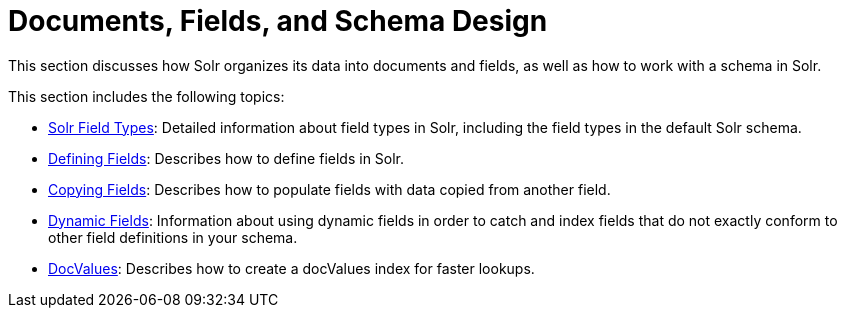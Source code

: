 = Documents, Fields, and Schema Design
:page-children: solr-field-types, \
    defining-fields, \
    copying-fields, \
    dynamic-fields, \
    docvalues
// Licensed to the Apache Software Foundation (ASF) under one
// or more contributor license agreements.  See the NOTICE file
// distributed with this work for additional information
// regarding copyright ownership.  The ASF licenses this file
// to you under the Apache License, Version 2.0 (the
// "License"); you may not use this file except in compliance
// with the License.  You may obtain a copy of the License at
//
//   http://www.apache.org/licenses/LICENSE-2.0
//
// Unless required by applicable law or agreed to in writing,
// software distributed under the License is distributed on an
// "AS IS" BASIS, WITHOUT WARRANTIES OR CONDITIONS OF ANY
// KIND, either express or implied.  See the License for the
// specific language governing permissions and limitations
// under the License.

This section discusses how Solr organizes its data into documents and fields, as well as how to work with a schema in Solr.

This section includes the following topics:

// This tags the below list so it can be used in the parent page section list
// tag::fields-sections[]
* <<solr-field-types.adoc#solr-field-types,Solr Field Types>>: Detailed information about field types in Solr, including the field types in the default Solr schema.

* <<defining-fields.adoc#defining-fields,Defining Fields>>: Describes how to define fields in Solr.

* <<copying-fields.adoc#copying-fields,Copying Fields>>: Describes how to populate fields with data copied from another field.

* <<dynamic-fields.adoc#dynamic-fields,Dynamic Fields>>: Information about using dynamic fields in order to catch and index fields that do not exactly conform to other field definitions in your schema.

* <<docvalues.adoc#docvalues,DocValues>>: Describes how to create a docValues index for faster lookups.
// end::fields-sections[]
